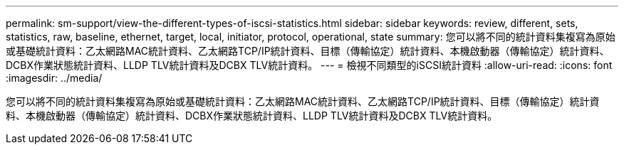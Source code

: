 ---
permalink: sm-support/view-the-different-types-of-iscsi-statistics.html 
sidebar: sidebar 
keywords: review, different, sets, statistics, raw, baseline, ethernet, target, local, initiator, protocol, operational, state 
summary: 您可以將不同的統計資料集複寫為原始或基礎統計資料：乙太網路MAC統計資料、乙太網路TCP/IP統計資料、目標（傳輸協定）統計資料、本機啟動器（傳輸協定）統計資料、DCBX作業狀態統計資料、LLDP TLV統計資料及DCBX TLV統計資料。 
---
= 檢視不同類型的iSCSI統計資料
:allow-uri-read: 
:icons: font
:imagesdir: ../media/


[role="lead"]
您可以將不同的統計資料集複寫為原始或基礎統計資料：乙太網路MAC統計資料、乙太網路TCP/IP統計資料、目標（傳輸協定）統計資料、本機啟動器（傳輸協定）統計資料、DCBX作業狀態統計資料、LLDP TLV統計資料及DCBX TLV統計資料。
